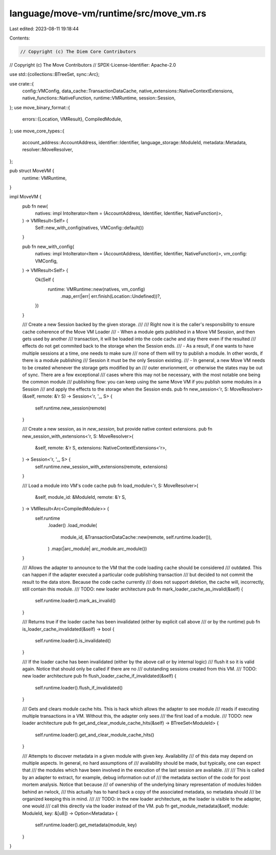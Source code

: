 language/move-vm/runtime/src/move_vm.rs
=======================================

Last edited: 2023-08-11 19:18:44

Contents:

.. code-block:: rs

    // Copyright (c) The Diem Core Contributors
// Copyright (c) The Move Contributors
// SPDX-License-Identifier: Apache-2.0

use std::{collections::BTreeSet, sync::Arc};

use crate::{
    config::VMConfig, data_cache::TransactionDataCache, native_extensions::NativeContextExtensions,
    native_functions::NativeFunction, runtime::VMRuntime, session::Session,
};
use move_binary_format::{
    errors::{Location, VMResult},
    CompiledModule,
};
use move_core_types::{
    account_address::AccountAddress, identifier::Identifier, language_storage::ModuleId,
    metadata::Metadata, resolver::MoveResolver,
};

pub struct MoveVM {
    runtime: VMRuntime,
}

impl MoveVM {
    pub fn new(
        natives: impl IntoIterator<Item = (AccountAddress, Identifier, Identifier, NativeFunction)>,
    ) -> VMResult<Self> {
        Self::new_with_config(natives, VMConfig::default())
    }

    pub fn new_with_config(
        natives: impl IntoIterator<Item = (AccountAddress, Identifier, Identifier, NativeFunction)>,
        vm_config: VMConfig,
    ) -> VMResult<Self> {
        Ok(Self {
            runtime: VMRuntime::new(natives, vm_config)
                .map_err(|err| err.finish(Location::Undefined))?,
        })
    }

    /// Create a new Session backed by the given storage.
    ///
    /// Right now it is the caller's responsibility to ensure cache coherence of the Move VM Loader
    ///   - When a module gets published in a Move VM Session, and then gets used by another
    ///     transaction, it will be loaded into the code cache and stay there even if the resulted
    ///     effects do not get commited back to the storage when the Session ends.
    ///   - As a result, if one wants to have multiple sessions at a time, one needs to make sure
    ///     none of them will try to publish a module. In other words, if there is a module publishing
    ///     Session it must be the only Session existing.
    ///   - In general, a new Move VM needs to be created whenever the storage gets modified by an
    ///     outer envrionment, or otherwise the states may be out of sync. There are a few exceptional
    ///     cases where this may not be necessary, with the most notable one being the common module
    ///     publishing flow: you can keep using the same Move VM if you publish some modules in a Session
    ///     and apply the effects to the storage when the Session ends.
    pub fn new_session<'r, S: MoveResolver>(&self, remote: &'r S) -> Session<'r, '_, S> {
        self.runtime.new_session(remote)
    }

    /// Create a new session, as in `new_session`, but provide native context extensions.
    pub fn new_session_with_extensions<'r, S: MoveResolver>(
        &self,
        remote: &'r S,
        extensions: NativeContextExtensions<'r>,
    ) -> Session<'r, '_, S> {
        self.runtime.new_session_with_extensions(remote, extensions)
    }

    /// Load a module into VM's code cache
    pub fn load_module<'r, S: MoveResolver>(
        &self,
        module_id: &ModuleId,
        remote: &'r S,
    ) -> VMResult<Arc<CompiledModule>> {
        self.runtime
            .loader()
            .load_module(
                module_id,
                &TransactionDataCache::new(remote, self.runtime.loader()),
            )
            .map(|arc_module| arc_module.arc_module())
    }

    /// Allows the adapter to announce to the VM that the code loading cache should be considered
    /// outdated. This can happen if the adapter executed a particular code publishing transaction
    /// but decided to not commit the result to the data store. Because the code cache currently
    /// does not support deletion, the cache will, incorrectly, still contain this module.
    /// TODO: new loader architecture
    pub fn mark_loader_cache_as_invalid(&self) {
        self.runtime.loader().mark_as_invalid()
    }

    /// Returns true if the loader cache has been invalidated (either by explicit call above
    /// or by the runtime)
    pub fn is_loader_cache_invalidated(&self) -> bool {
        self.runtime.loader().is_invalidated()
    }

    /// If the loader cache has been invalidated (either by the above call or by internal logic)
    /// flush it so it is valid again. Notice that should only be called if there are no
    /// outstanding sessions created from this VM.
    /// TODO: new loader architecture
    pub fn flush_loader_cache_if_invalidated(&self) {
        self.runtime.loader().flush_if_invalidated()
    }

    /// Gets and clears module cache hits. This is hack which allows the adapter to see module
    /// reads if executing multiple transactions in a VM. Without this, the adapter only sees
    /// the first load of a module.
    /// TODO: new loader architecture
    pub fn get_and_clear_module_cache_hits(&self) -> BTreeSet<ModuleId> {
        self.runtime.loader().get_and_clear_module_cache_hits()
    }

    /// Attempts to discover metadata in a given module with given key. Availability
    /// of this data may depend on multiple aspects. In general, no hard assumptions of
    /// availability should be made, but typically, one can expect that
    /// the modules which have been involved in the execution of the last session are available.
    ///
    /// This is called by an adapter to extract, for example, debug information out of
    /// the metadata section of the code for post mortem analysis. Notice that because
    /// of ownership of the underlying binary representation of modules hidden behind an rwlock,
    /// this actually has to hand back a copy of the associated metadata, so metadata should
    /// be organized keeping this in mind.
    ///
    /// TODO: in the new loader architecture, as the loader is visible to the adapter, one would
    ///   call this directly via the loader instead of the VM.
    pub fn get_module_metadata(&self, module: ModuleId, key: &[u8]) -> Option<Metadata> {
        self.runtime.loader().get_metadata(module, key)
    }
}


